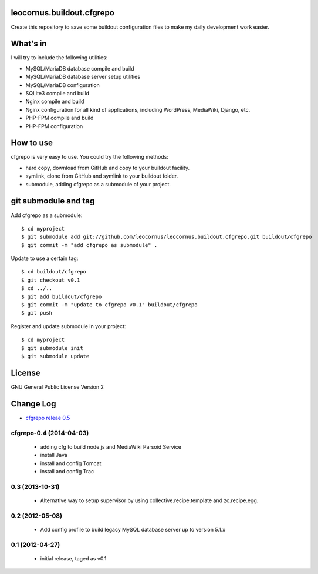 leocornus.buildout.cfgrepo
==========================

Create this repository to save some buildout configuration files
to make my daily development work easier.

What's in
=========

I will try to include the following utilities:

* MySQL/MariaDB database compile and build
* MySQL/MariaDB database server setup utilities
* MySQL/MariaDB configuration
* SQLite3 compile and build
* Nginx compile and build
* Nginx configuration for all kind of applications, 
  including WordPress, MediaWiki, Django, etc.
* PHP-FPM compile and build
* PHP-FPM configuration

How to use
==========

cfgrepo is very easy to use.  You could try the following methods:

* hard copy, download from GitHub and copy to your buildout facility.
* symlink, clone from GitHub and symlink to your buildout folder.
* submodule, adding cfgrepo as a submodule of your project.

git submodule and tag
=====================

Add cfgrepo as a submodule::

  $ cd myproject
  $ git submodule add git://github.com/leocornus/leocornus.buildout.cfgrepo.git buildout/cfgrepo
  $ git commit -m "add cfgrepo as submodule" .

Update to use a certain tag::

  $ cd buildout/cfgrepo
  $ git checkout v0.1
  $ cd ../..
  $ git add buildout/cfgrepo
  $ git commit -m "update to cfgrepo v0.1" buildout/cfgrepo
  $ git push

Register and update submodule in your project::

  $ cd myproject
  $ git submodule init
  $ git submodule update

License
=======

GNU General Public License Version 2

Change Log
==========

- `cfgrepo releae 0.5 <docs/cdgrepo-0.5.rst>`_

cfgrepo-0.4 (2014-04-03)
-----------------------

 - adding cfg to build node.js and MediaWiki Parsoid Service
 - install Java
 - install and config Tomcat
 - install and config Trac

0.3 (2013-10-31)
----------------

 - Alternative way to setup supervisor by using
   collective.recipe.template and zc.recipe.egg.

0.2 (2012-05-08)
----------------

 - Add config profile to build legacy MySQL database server 
   up to version 5.1.x 

0.1 (2012-04-27)
----------------

 - initial release, taged as v0.1
